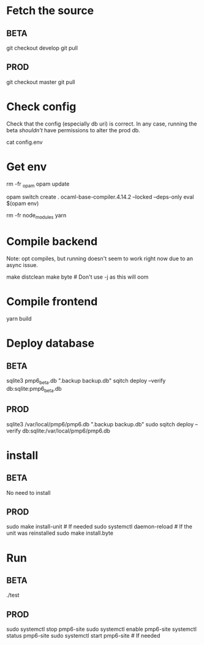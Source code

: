 * Fetch the source

** BETA

git checkout develop
git pull

** PROD

git checkout master
git pull

* Check config

Check that the config (especially db uri) is correct. In any case,
running the beta /shouldn't/ have permissions to alter the prod db.

cat config.env

* Get env

rm -fr _opam
opam update

# Possibly fix the ocaml version
opam switch create . ocaml-base-compiler.4.14.2 --locked --deps-only
eval $(opam env)

rm -fr node_modules
yarn

* Compile backend

Note: opt compiles, but running doesn't seem to work right now due to an async issue.

make distclean
make byte # Don't use -j as this will oom

* Compile frontend

yarn build

* Deploy database

** BETA

sqlite3 pmp6_beta.db ".backup backup.db"
sqitch deploy --verify db:sqlite:pmp6_beta.db

** PROD

sqlite3 /var/local/pmp6/pmp6.db ".backup backup.db"
sudo sqitch deploy --verify db:sqlite:/var/local/pmp6/pmp6.db

* install

** BETA

No need to install

** PROD

sudo make install-unit # If needed
sudo systemctl daemon-reload # If the unit was reinstalled
sudo make install.byte

* Run

** BETA

./test

** PROD

sudo systemctl stop pmp6-site
sudo systemctl enable pmp6-site
systemctl status pmp6-site
sudo systemctl start pmp6-site # If needed
